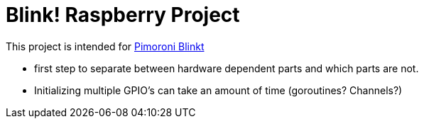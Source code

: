 = Blink! Raspberry Project

This project is intended for https://shop.pimoroni.com/products/blinkt[Pimoroni Blinkt]

* first step to separate between hardware dependent parts and which parts are not.

* Initializing multiple GPIO's can take an amount of time (goroutines? Channels?)


